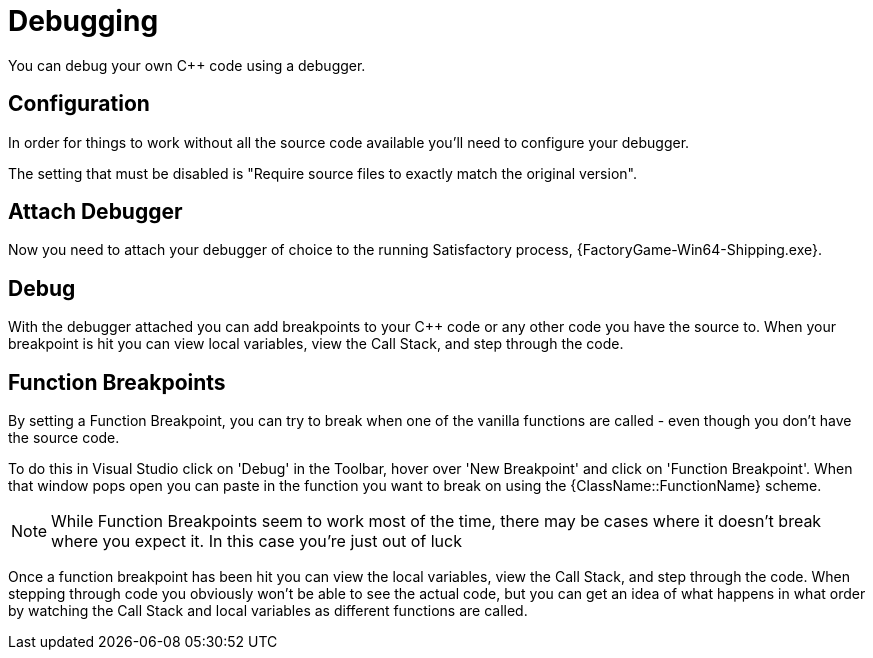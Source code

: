 = Debugging

You can debug your own {cpp} code using a debugger.

== Configuration
In order for things to work without all the source code available you'll need to configure your debugger. 

The setting that must be disabled is "Require source files to exactly match the original version". 

== Attach Debugger
Now you need to attach your debugger of choice to the running Satisfactory process, {FactoryGame-Win64-Shipping.exe}. 

== Debug
With the debugger attached you can add breakpoints to your {cpp} code or any other code you have the source to. When your breakpoint is hit you can view local variables, view the Call Stack, and step through the code.

== Function Breakpoints
By setting a Function Breakpoint, you can try to break when one of the vanilla functions are called - even though you don't have the source code.

To do this in Visual Studio click on 'Debug' in the Toolbar, hover over 'New Breakpoint' and click on 'Function Breakpoint'. When that window pops open you can paste in the function you want to break on using the {ClassName::FunctionName} scheme. 

[NOTE]
====
While Function Breakpoints seem to work most of the time, there may be cases where it doesn't break where you expect it. In this case you're just out of luck
====

Once a function breakpoint has been hit you can view the local variables, view the Call Stack, and step through the code. When stepping through code you obviously won't be able to see the actual code, but you can get an idea of what happens in what order by watching the Call Stack and local variables as different functions are called.